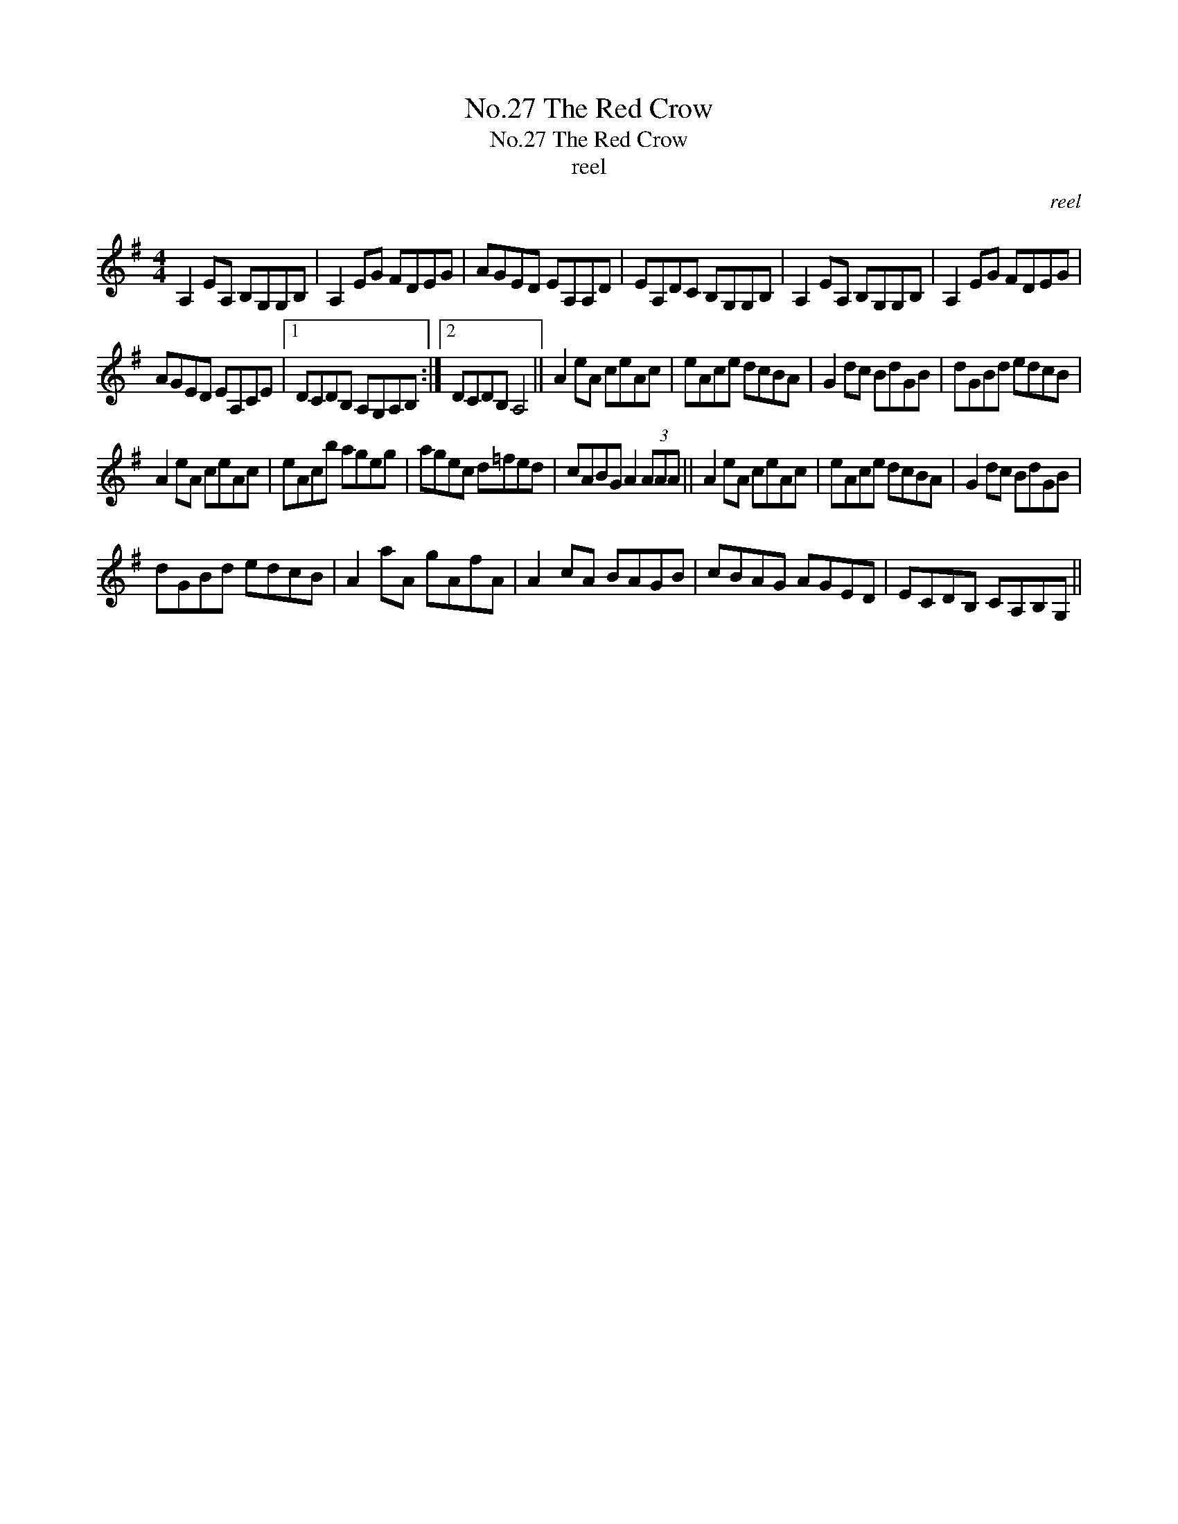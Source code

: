 X:1
T:No.27 The Red Crow
T:No.27 The Red Crow
T:reel
C:reel
L:1/8
M:4/4
K:G
V:1 treble 
V:1
 A,2 EA, B,G,G,B, | A,2 EG FDEG | AGED EA,A,D | EA,DC B,G,G,B, | A,2 EA, B,G,G,B, | A,2 EG FDEG | %6
 AGED EA,CE |1 DCDB, A,G,A,B, :|2 DCDB, A,4 || A2 eA ceAc | eAce dcBA | G2 dc BdGB | dGBd edcB | %13
 A2 eA ceAc | eAcb ageg | agec d=fed | cABG A2 (3AAA || A2 eA ceAc | eAce dcBA | G2 dc BdGB | %20
 dGBd edcB | A2 aA gAfA | A2 cA BAGB | cBAG AGED | ECDB, CA,B,G, || %25

